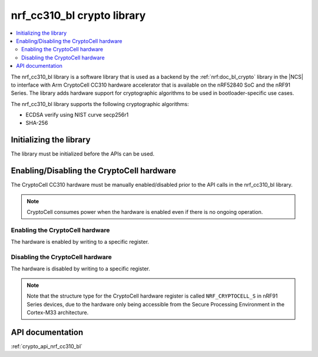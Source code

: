 .. _nrf_cc310_bl_readme:

nrf_cc310_bl crypto library
###########################

.. contents::
   :local:
   :depth: 2

The nrf_cc310_bl library is a software library that is used as a backend by the :ref:`nrf:doc_bl_crypto` library in the |NCS| to interface with Arm CryptoCell CC310 hardware accelerator that is available on the nRF52840 SoC and the nRF91 Series.
The library adds hardware support for cryptographic algorithms to be used in bootloader-specific use cases.

The nrf_cc310_bl library supports the following cryptographic algorithms:

* ECDSA verify using NIST curve secp256r1
* SHA-256

Initializing the library
========================
The library must be initialized before the APIs can be used.

.. code-block:: c
   :caption: Initializing the nrf_cc310_bl library

   if (nrf_cc310_bl_init() != 0) {
           /** nrf_cc310_bl failed to initialize. */
           return -1;
   }


Enabling/Disabling the CryptoCell hardware
==========================================
The CryptoCell CC310 hardware must be manually enabled/disabled prior to the API calls in the nrf_cc310_bl library.

.. note::
   CryptoCell consumes power when the hardware is enabled even if there is no ongoing operation.

Enabling the CryptoCell hardware
--------------------------------

The hardware is enabled by writing to a specific register.

.. code-block:: c
   :caption: Enabling the CryptoCell hardware

   NRF_CRYPTOCELL->ENABLE=1;

Disabling the CryptoCell hardware
---------------------------------

The hardware is disabled by writing to a specific register.

.. code-block:: c
   :caption: Disabling the CryptoCell hardware

   NRF_CRYPTOCELL->ENABLE=0;

.. note::
   Note that the structure type for the CryptoCell hardware register is called ``NRF_CRYPTOCELL_S`` in nRF91 Series devices, due to the hardware only being accessible from the Secure Processing Environment in the Cortex-M33 architecture.

API documentation
=================

:ref:`crypto_api_nrf_cc310_bl`
